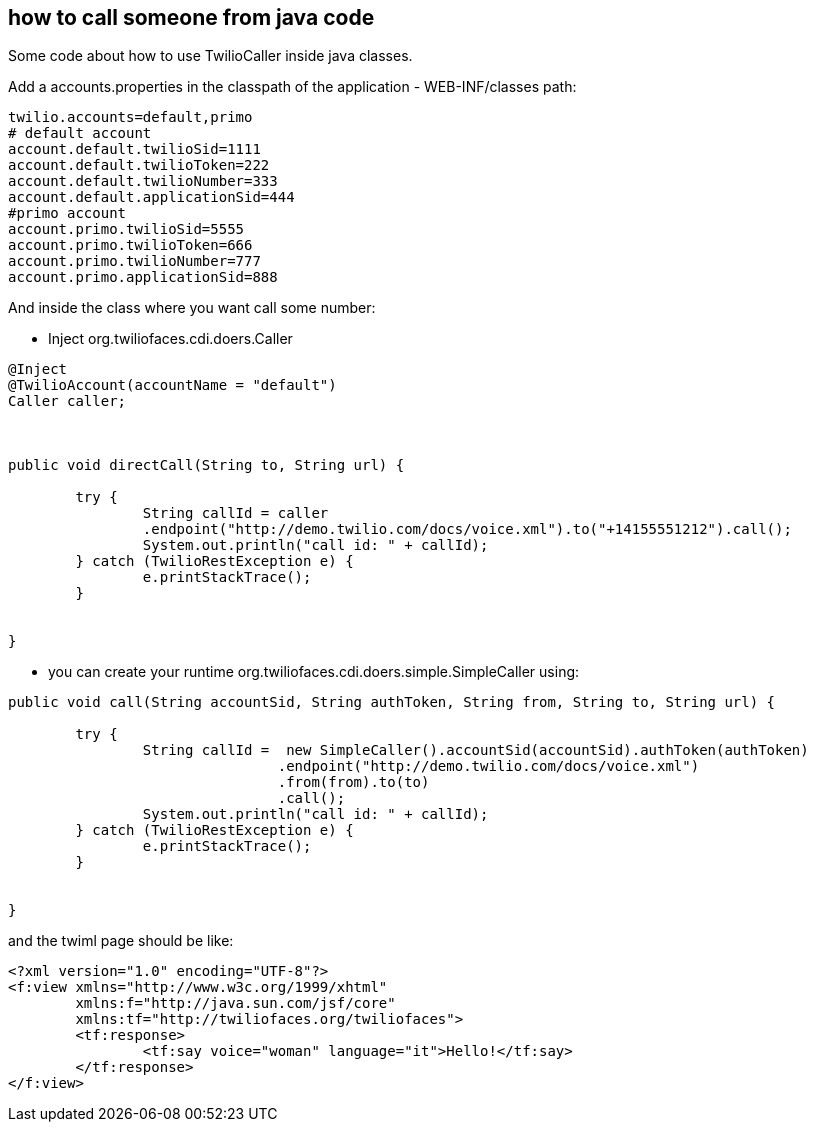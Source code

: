 == how to call someone from java code

Some code about how to use TwilioCaller inside java classes.

Add a accounts.properties in the classpath of the application - WEB-INF/classes path:

----

twilio.accounts=default,primo
# default account
account.default.twilioSid=1111
account.default.twilioToken=222
account.default.twilioNumber=333
account.default.applicationSid=444
#primo account
account.primo.twilioSid=5555
account.primo.twilioToken=666
account.primo.twilioNumber=777
account.primo.applicationSid=888

----

And inside the class where you want call some number:

- Inject org.twiliofaces.cdi.doers.Caller
----

@Inject
@TwilioAccount(accountName = "default")
Caller caller;
	


public void directCall(String to, String url) {

	try {
  		String callId = caller
  		.endpoint("http://demo.twilio.com/docs/voice.xml").to("+14155551212").call();
		System.out.println("call id: " + callId);
	} catch (TwilioRestException e) {
		e.printStackTrace();
	}
		
		
}

----

- you can create your runtime org.twiliofaces.cdi.doers.simple.SimpleCaller using:

----

public void call(String accountSid, String authToken, String from, String to, String url) {

	try {
  		String callId =  new SimpleCaller().accountSid(accountSid).authToken(authToken)
  				.endpoint("http://demo.twilio.com/docs/voice.xml")
               			.from(from).to(to)
               			.call();
		System.out.println("call id: " + callId);
	} catch (TwilioRestException e) {
		e.printStackTrace();
	}
		
		
}

----


and the twiml page should be like: 

----

<?xml version="1.0" encoding="UTF-8"?>
<f:view xmlns="http://www.w3c.org/1999/xhtml"
	xmlns:f="http://java.sun.com/jsf/core"
	xmlns:tf="http://twiliofaces.org/twiliofaces">
	<tf:response>
		<tf:say voice="woman" language="it">Hello!</tf:say>
	</tf:response>
</f:view>

----
